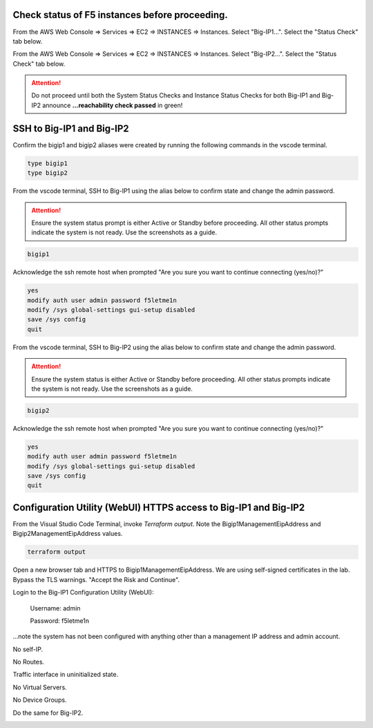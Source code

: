 Check status of F5 instances before proceeding.
-----------------------------------------------

From the AWS Web Console => Services => EC2 => INSTANCES => Instances. Select "Big-IP1...". Select the "Status Check" tab below.

.. image:: ./images/1_aws_console_bigip1_status_check.png
	   :scale: 50%

From the AWS Web Console => Services => EC2 => INSTANCES => Instances. Select "Big-IP2...". Select the "Status Check" tab below.

.. image:: ./images/2_aws_console_bigip2_status_check.png
	   :scale: 50%

.. attention::

  Do not proceed until both the System Status Checks and Instance Status Checks for both Big-IP1 and Big-IP2 announce **...reachability check passed** in green!

SSH to Big-IP1 and Big-IP2
--------------------------

Confirm the bigip1 and bigip2 aliases were created by running the following commands in the vscode terminal.

.. code-block:: bash

   type bigip1
   type bigip2

From the vscode terminal, SSH to Big-IP1 using the alias below to confirm state and change the admin password.

.. attention::

   Ensure the system status prompt is either Active or Standby before proceeding. All other status prompts indicate the system is not ready. Use the screenshots as a guide.

.. code-block:: bash

   bigip1

Acknowledge the ssh remote host when prompted "Are you sure you want to continue connecting (yes/no)?"

.. code-block:: bash

   yes
   modify auth user admin password f5letme1n
   modify /sys global-settings gui-setup disabled
   save /sys config
   quit

From the vscode terminal, SSH to Big-IP2 using the alias below to confirm state and change the admin password.

.. attention::

   Ensure the system status is either Active or Standby before proceeding. All other status prompts indicate the system is not ready. Use the screenshots as a guide.

.. code-block:: bash

   bigip2

Acknowledge the ssh remote host when prompted "Are you sure you want to continue connecting (yes/no)?"

.. code-block:: bash

   yes
   modify auth user admin password f5letme1n
   modify /sys global-settings gui-setup disabled
   save /sys config
   quit

.. image:: ./images/3_bigip_modify_auth.png
	   :scale: 50%

Configuration Utility (WebUI) HTTPS access to Big-IP1 and Big-IP2
-----------------------------------------------------------------

From the Visual Studio Code Terminal, invoke `Terraform output`. Note the Bigip1ManagementEipAddress and Bigip2ManagementEipAddress values.

.. code-block:: bash

   terraform output

.. image:: ./images/4_terraform_output.png
	   :scale: 50%

Open a new browser tab and HTTPS to Bigip1ManagementEipAddress. We are using self-signed certificates in the lab. Bypass the TLS warnings. "Accept the Risk and Continue".

.. image:: ./images/5_bigip1_mgmt_ip.png
	   :scale: 50%

.. image:: ./images/6_bigip1_mgmt_bypass_warning.png
	   :scale: 50%

Login to the Big-IP1 Configuration Utility (WebUI):

  Username: admin

  Password: f5letme1n

...note the system has not been configured with anything other than a management IP address and admin account.

No self-IP.

.. image:: ./images/8_bigip_no_config1.png
	   :scale: 50%

No Routes.

.. image:: ./images/9_bigip_no_config2.png
	   :scale: 50%

Traffic interface in uninitialized state.

.. image:: ./images/10_bigip_no_config3.png
	   :scale: 50%

No Virtual Servers.

.. image:: ./images/11_bigip_no_config4.png
	   :scale: 50%

No Device Groups.

.. image:: ./images/12_bigip_no_config5.png
	   :scale: 50%

Do the same for Big-IP2.

.. image:: ./images/7_bigip2_mgmt_bypass_warning.png
	   :scale: 50%
